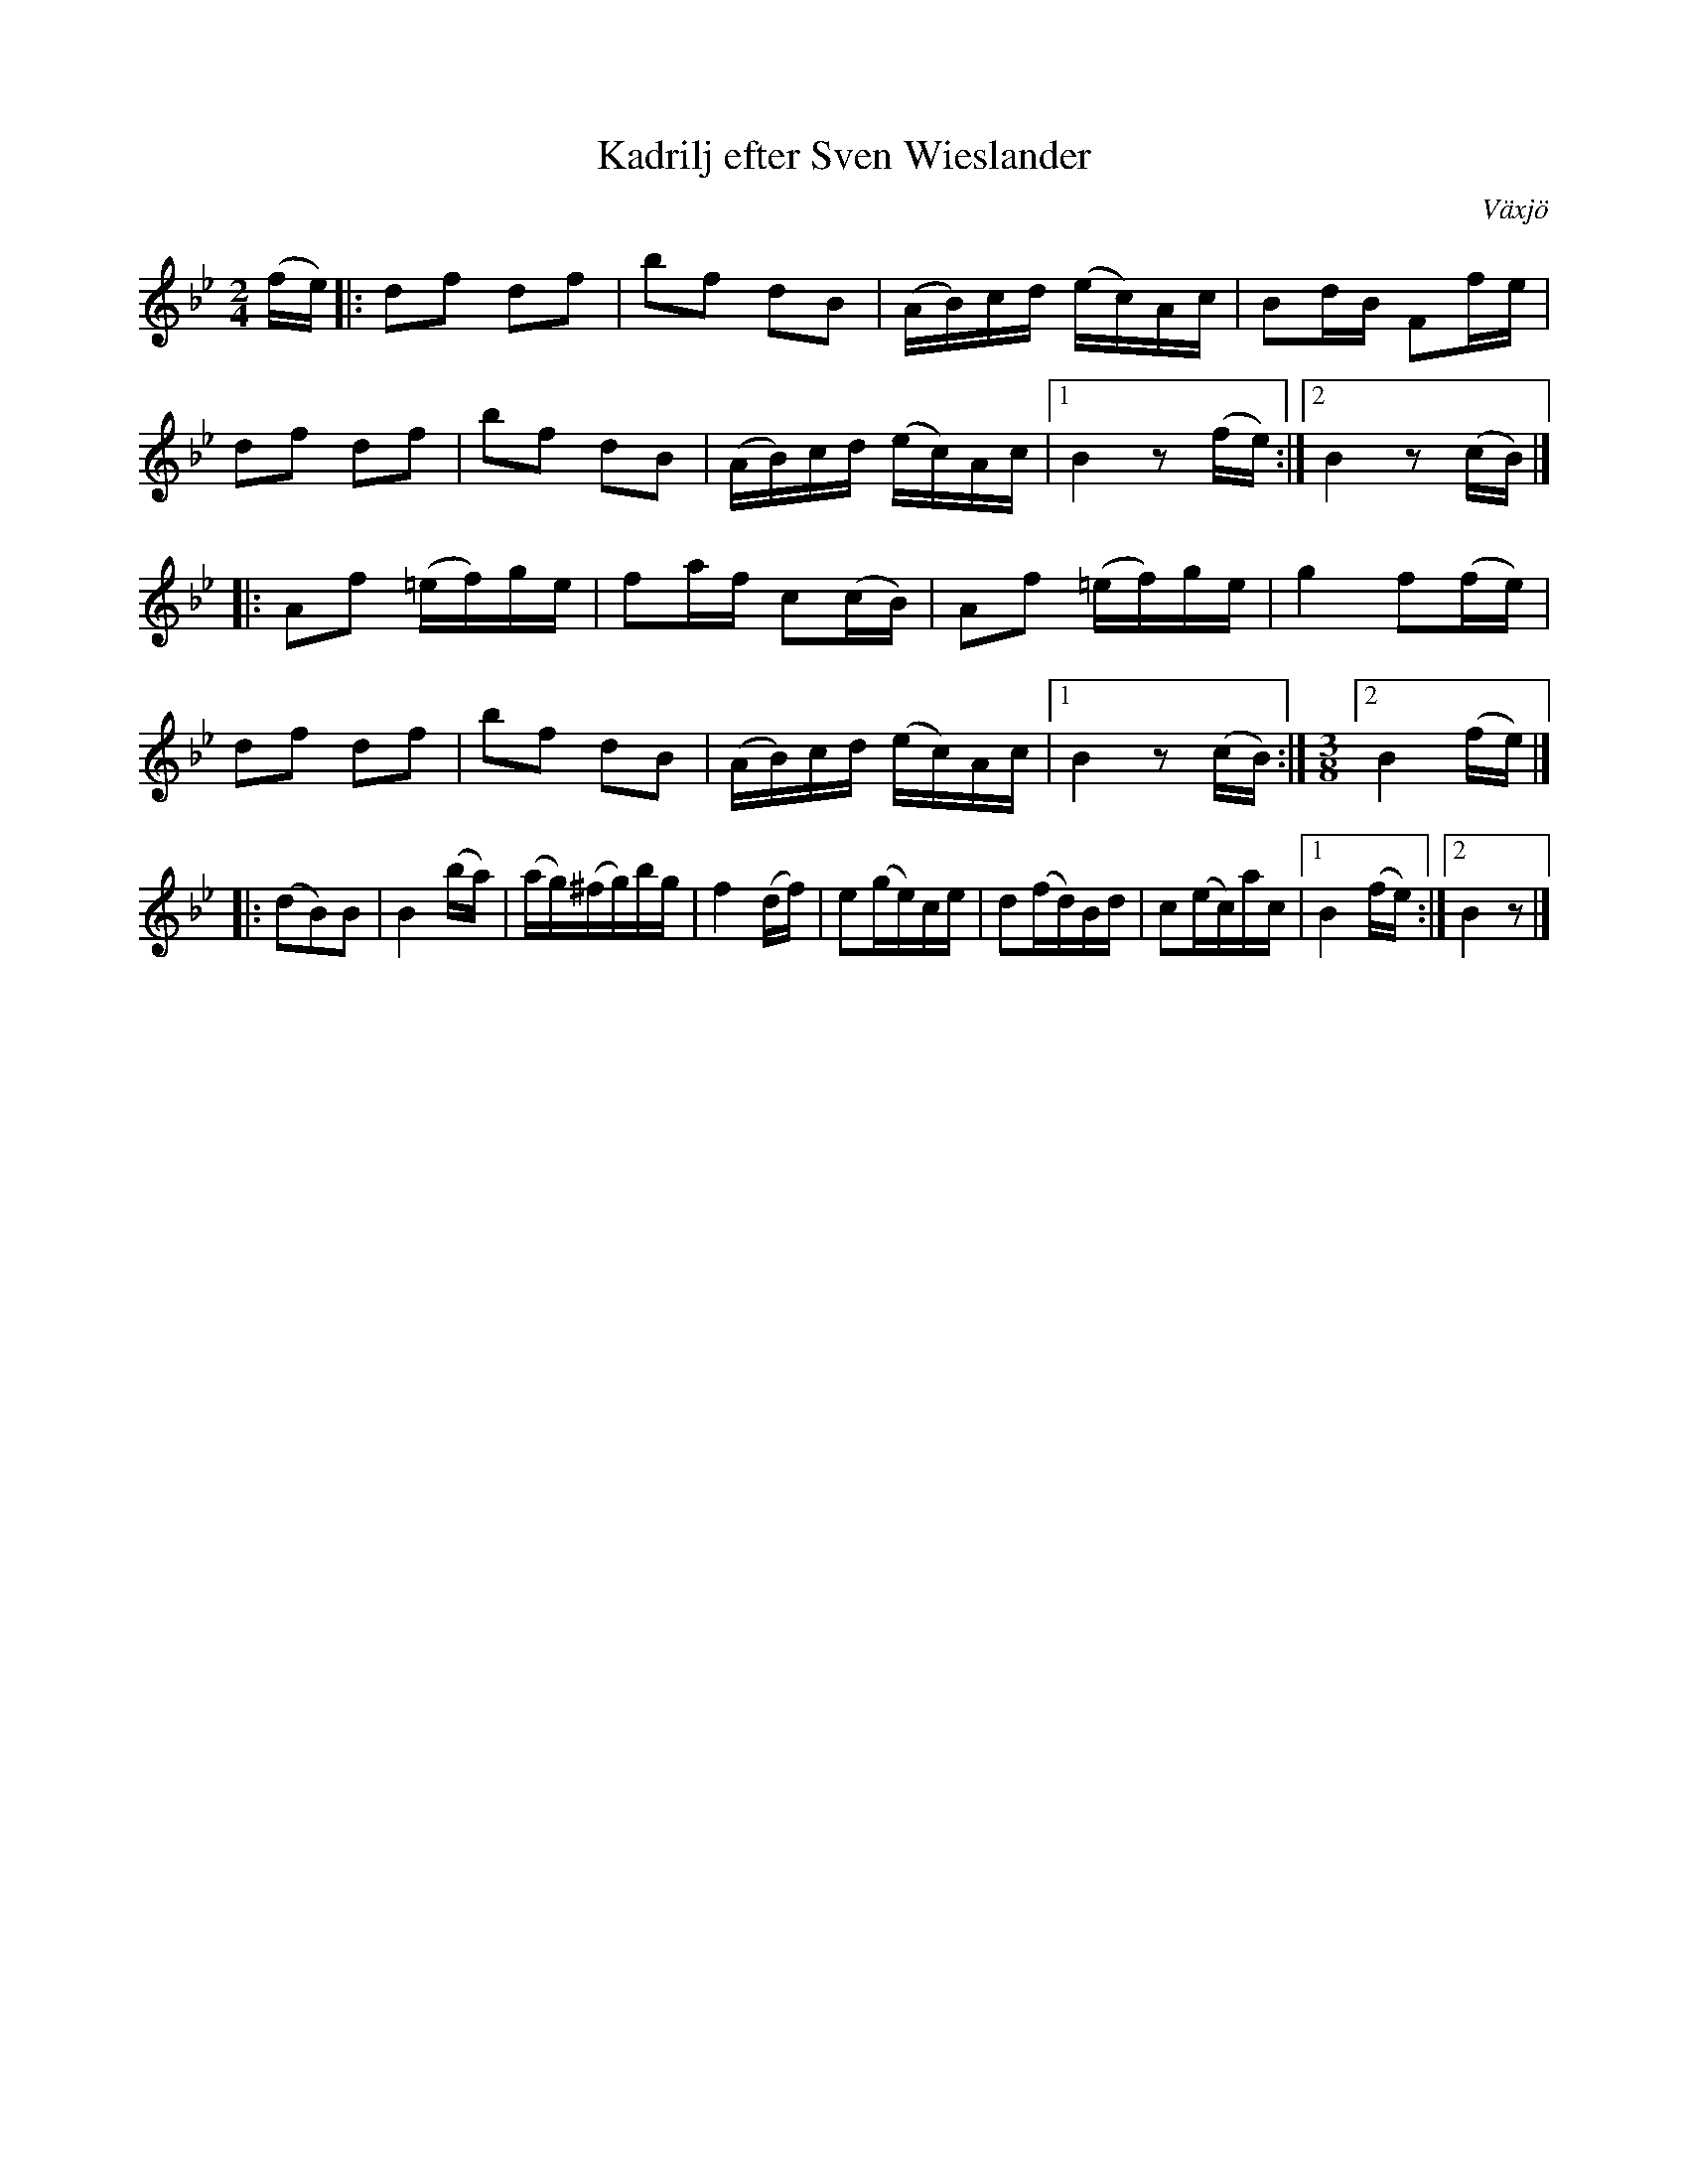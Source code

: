 %%abc-charset utf-8

X: 1
T: Kadrilj efter Sven Wieslander
B: Sven Wieslanders notbok, Wäxjö, 1813
O: Växjö
Z: Till abc av Jon Magnusson 110228
R: Kadrilj
M: 2/4
L: 1/16
K: Bb
(fe)|: d2f2 d2f2|b2f2 d2B2|(AB)cd (ec)Ac|B2dB F2fe|
d2f2 d2f2|b2f2 d2B2|(AB)cd (ec)Ac|[1 B4 z2 (fe):|[2 B4 z2 (cB)|]
|:A2f2 (=ef)ge|f2af c2(cB)|A2f2 (=ef)ge|g4 f2(fe)|
d2f2 d2f2|b2f2 d2B2|(AB)cd (ec)Ac|[1 B4 z2 (cB):|[M:3/8] [2 B4 (fe)|]
|:(d2B2)B2|B4 (ba)|(ag)(^fg)bg|f4 (df)|e2(ge)ce|d2(fd)Bd|c2(ec)ac|[1 B4 (fe):|[2 B4 z2|]


